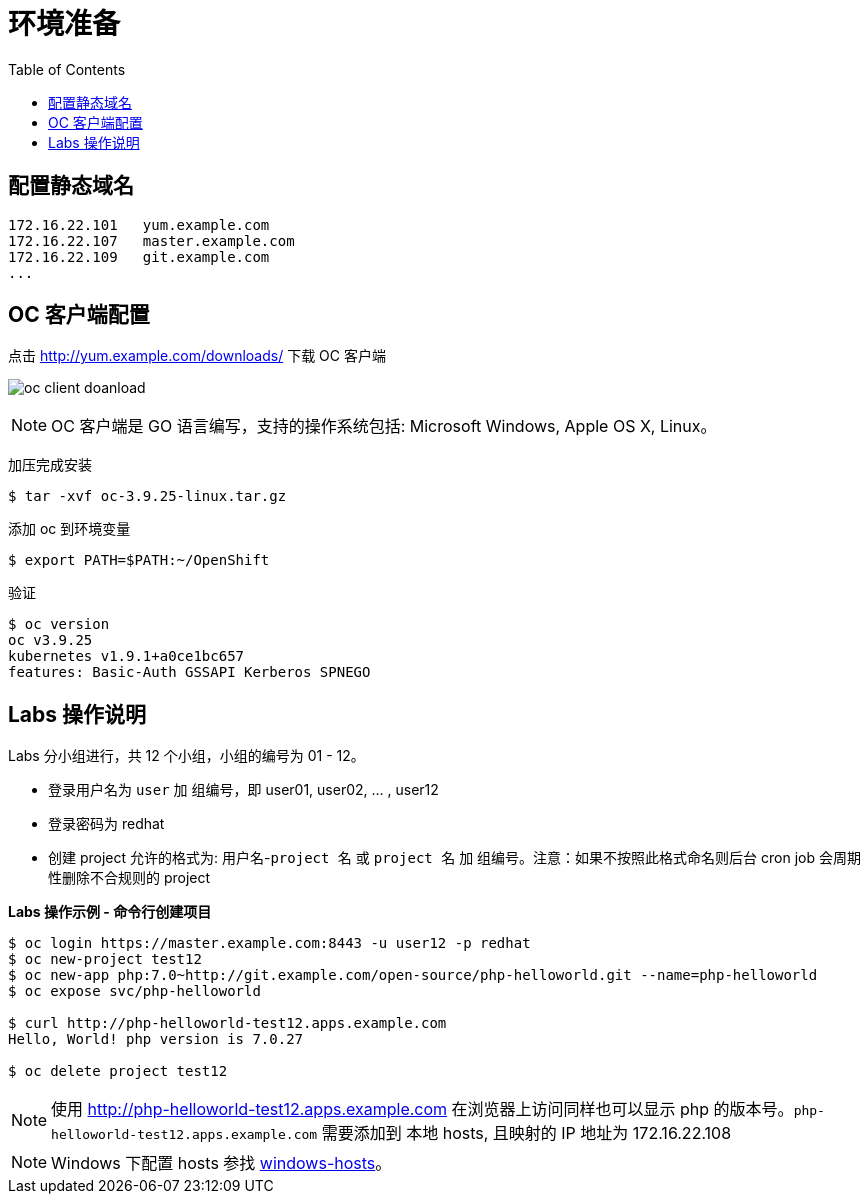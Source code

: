 = 环境准备
:toc: manual

== 配置静态域名

[source, bash]
----
172.16.22.101   yum.example.com
172.16.22.107	master.example.com 
172.16.22.109	git.example.com 
...
----

== OC 客户端配置

点击 http://yum.example.com/downloads/ 下载 OC 客户端

image:img/oc-client-doanload.png[]

NOTE: OC 客户端是 GO 语言编写，支持的操作系统包括: Microsoft Windows, Apple OS X, Linux。

加压完成安装

[source, bash]
----
$ tar -xvf oc-3.9.25-linux.tar.gz
----

添加 oc 到环境变量

[source, bash]
----
$ export PATH=$PATH:~/OpenShift
---- 

验证

[source, bash]
---- 
$ oc version
oc v3.9.25
kubernetes v1.9.1+a0ce1bc657
features: Basic-Auth GSSAPI Kerberos SPNEGO
----

== Labs 操作说明

Labs 分小组进行，共 12 个小组，小组的编号为 01 - 12。

* 登录用户名为 `user` 加 `组编号`，即 user01, user02, ... , user12
* 登录密码为 redhat 
* 创建 project 允许的格式为: `用户名`-`project 名` 或 `project 名` 加 `组编号`。注意：如果不按照此格式命名则后台 cron job 会周期性删除不合规则的 project

[source, bash]
.*Labs 操作示例 - 命令行创建项目*
----
$ oc login https://master.example.com:8443 -u user12 -p redhat
$ oc new-project test12
$ oc new-app php:7.0~http://git.example.com/open-source/php-helloworld.git --name=php-helloworld
$ oc expose svc/php-helloworld

$ curl http://php-helloworld-test12.apps.example.com
Hello, World! php version is 7.0.27

$ oc delete project test12
----

NOTE: 使用 http://php-helloworld-test12.apps.example.com 在浏览器上访问同样也可以显示 php 的版本号。`php-helloworld-test12.apps.example.com` 需要添加到 本地 hosts, 且映射的 IP 地址为 172.16.22.108

NOTE: Windows 下配置 hosts 参找 link:files/windows-hosts.docx[windows-hosts]。
